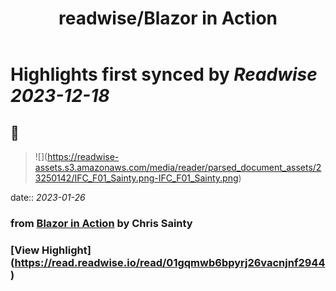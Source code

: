 :PROPERTIES:
:title: readwise/Blazor in Action
:END:

:PROPERTIES:
:author: [[Chris Sainty]]
:full-title: "Blazor in Action"
:category: [[books]]
:image-url: https://readwise-assets.s3.amazonaws.com/media/reader/parsed_document_assets/23250142/cover-cover.jpeg
:END:

* Highlights first synced by [[Readwise]] [[2023-12-18]]
** 📌
#+BEGIN_QUOTE
![](https://readwise-assets.s3.amazonaws.com/media/reader/parsed_document_assets/23250142/IFC_F01_Sainty.png-IFC_F01_Sainty.png) 
#+END_QUOTE
    date:: [[2023-01-26]]
*** from _Blazor in Action_ by Chris Sainty
*** [View Highlight](https://read.readwise.io/read/01gqmwb6bpyrj26vacnjnf2944)